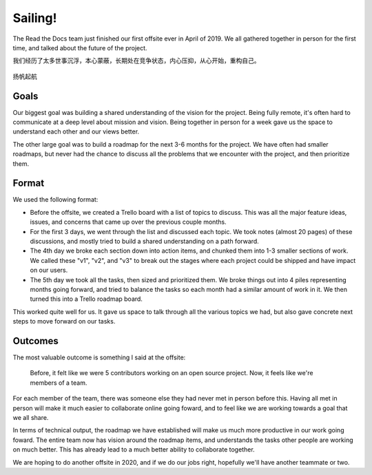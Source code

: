 .. post:: Jan 25, 2021
   :tags: psychology, philosophy, lifestyle
   :author: Qitas
   :location: SH

Sailing!
==========================

The Read the Docs team just finished our first offsite ever in April of 2019.
We all gathered together in person for the first time,
and talked about the future of the project.

我们经历了太多世事沉浮，本心蒙蔽，长期处在竞争状态，内心压抑，从心开始，重构自己。

.. figure:: /img/qitas.jpg
   :width: 100%
   :align: center

   扬帆起航



Goals
-----

Our biggest goal was building a shared understanding of the vision for the project.
Being fully remote,
it's often hard to communicate at a deep level about mission and vision.
Being together in person for a week gave us the space to understand each other and our views better.

The other large goal was to build a roadmap for the next 3-6 months for the project.
We have often had smaller roadmaps,
but never had the chance to discuss all the problems that we encounter with the project,
and then prioritize them.

Format
------

We used the following format:

* Before the offsite, we created a Trello board with a list of topics to discuss. This was all the major feature ideas, issues, and concerns that came up over the previous couple months.
* For the first 3 days, we went through the list and discussed each topic. We took notes (almost 20 pages) of these discussions, and mostly tried to build a shared understanding on a path forward.
* The 4th day we broke each section down into action items, and chunked them into 1-3 smaller sections of work. We called these "v1", "v2", and "v3" to break out the stages where each project could be shipped and have impact on our users.
* The 5th day we took all the tasks, then sized and prioritized them. We broke things out into 4 piles representing months going forward, and tried to balance the tasks so each month had a similar amount of work in it. We then turned this into a Trello roadmap board.

This worked quite well for us.
It gave us space to talk through all the various topics we had,
but also gave concrete next steps to move forward on our tasks.

Outcomes
--------

The most valuable outcome is something I said at the offsite:

    Before, it felt like we were 5 contributors working on an open source project. Now, it feels like we're members of a team.

For each member of the team,
there was someone else they had never met in person before this.
Having all met in person will make it much easier to collaborate online going foward,
and to feel like we are working towards a goal that we all share.

In terms of technical output,
the roadmap we have established will make us much more productive in our work going foward.
The entire team now has vision around the roadmap items,
and understands the tasks other people are working on much better.
This has already lead to a much better ability to collaborate together.

We are hoping to do another offsite in 2020,
and if we do our jobs right, hopefully we'll have another teammate or two.


